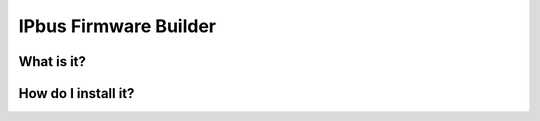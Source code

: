 IPbus Firmware Builder
======================


What is it?
-----------

How do I install it?
------------------------
